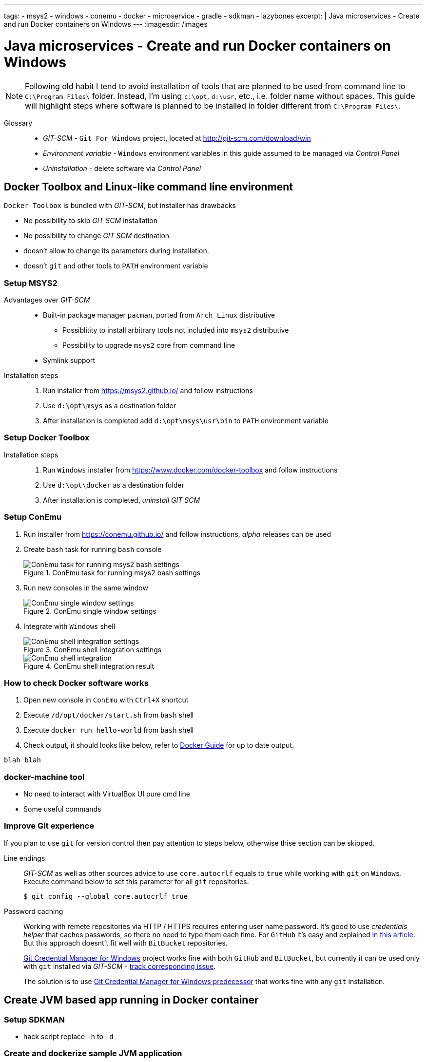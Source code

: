 ---
tags:
- msys2
- windows
- conemu
- docker
- microservice
- gradle
- sdkman
- lazybones
excerpt: |
  Java microservices - Create and run Docker containers on Windows
---
:imagesdir: /images

= Java microservices - Create and run Docker containers on Windows

[NOTE]
====
Following old habit I tend to avoid installation of tools that are planned to be used from command line to `C:\Program Files\` folder.
Instead, I'm using `c:\opt`, `d:\usr`, etc., i.e. folder name without spaces.
This guide will highlight steps where software is planned to be installed in folder different from `C:\Program Files\`. 
====

Glossary::

* _GIT-SCM_ - `Git For Windows` project, located at http://git-scm.com/download/win
* _Environment variable_ - `Windows` environment variables in this guide assumed to be managed via _Control Panel_
* _Uninstallation_ - delete software via _Control Panel_

== Docker Toolbox and Linux-like command line environment

`Docker Toolbox` is bundled with _GIT-SCM_, but installer has drawbacks

* No possibility to skip _GIT SCM_ installation
* No possibility to change _GIT SCM_ destination
* doesn't allow to change its parameters during installation.
* doesn't `git` and other tools to `PATH` environment variable

=== Setup MSYS2

Advantages over _GIT-SCM_::
* Built-in package manager `pacman`, ported from `Arch Linux` distributive
** Possiblitity to install arbitrary tools not included into `msys2` distributive
** Possibility to upgrade `msys2` core from command line
* Symlink support

Installation steps::
. Run installer from https://msys2.github.io/ and follow instructions
. Use `d:\opt\msys` as a destination folder
. After installation is completed add `d:\opt\msys\usr\bin` to `PATH` environment variable

=== Setup Docker Toolbox

Installation steps::
. Run `Windows` installer from https://www.docker.com/docker-toolbox and follow instructions
. Use `d:\opt\docker` as a destination folder
. After installation is completed, _uninstall GIT SCM_

=== Setup ConEmu

. Run installer from https://conemu.github.io/ and follow instructions, _alpha_ releases can be used

. Create `bash` task for running `bash` console
+
.ConEmu task for running msys2 bash settings
image::1.png[ConEmu task for running msys2 bash settings]

. Run new consoles in the same window
+
.ConEmu single window settings
image::2.png[ConEmu single window settings]

. Integrate with `Windows` shell
+
.ConEmu shell integration settings
image::3.png[ConEmu shell integration settings]
+
.ConEmu shell integration result
image::4.png[ConEmu shell integration]

=== How to check Docker software works

. Open new console in `ConEmu` with `Ctrl+X` shortcut
. Execute `/d/opt/docker/start.sh` from `bash` shell
. Execute `docker run hello-world` from `bash` shell
. Check output, it should looks like below, refer to http://docs.docker.com/windows/step_one/[Docker Guide^] for up to date output.

----
blah blah
----

=== docker-machine tool

* No need to interact with VirtualBox UI pure cmd line 
* Some useful commands

=== Improve Git experience

If you plan to use `git` for version control then pay attention to steps below, otherwise thise section can be skipped.

Line endings::
_GIT-SCM_ as well as other sources advice to use `core.autocrlf` equals to `true` while working with `git` on `Windows`.
Execute command below to set this parameter for all `git` repositories.

  $ git config --global core.autocrlf true


Password caching::
Working with remete repositories via HTTP / HTTPS requires entering user name password.
It's good to use _credentials helper_ that caches passwords, so there no need to type them each time. 
For `GitHub` it's easy and explained https://help.github.com/articles/caching-your-github-password-in-git/[in this article^].
But this approach doesnt't fit well with `BitBucket` repositories.
+
https://github.com/Microsoft/Git-Credential-Manager-for-Windows/[Git Credential Manager for Windows^] project works fine with both `GitHub` and `BitBucket`, but currently it can be used only with `git` installed via _GIT-SCM_ - https://github.com/Microsoft/Git-Credential-Manager-for-Windows/issues/70[track сorresponding issue^].
+
The solution is to use https://gitcredentialstore.codeplex.com/[Git Credential Manager for Windows predecessor^] that works fine with any `git` installation.

== Create JVM based app running in Docker container

=== Setup SDKMAN

* hack script replace `-h` to `-d`

=== Create and dockerize sample JVM application

* install `Gradle`
* install `LazyBones`
* `Gradle` plugin to generate project
* create main class
* create `Docker` image
* run `Docker` image from command line
